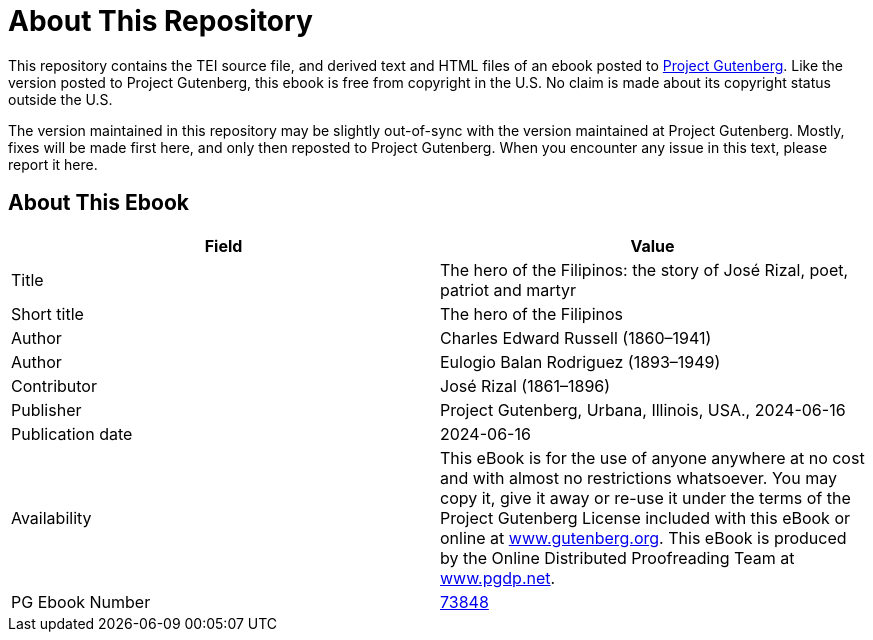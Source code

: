 = About This Repository

This repository contains the TEI source file, and derived text and HTML files of an ebook posted to https://www.gutenberg.org/[Project Gutenberg]. Like the version posted to Project Gutenberg, this ebook is free from copyright in the U.S. No claim is made about its copyright status outside the U.S.

The version maintained in this repository may be slightly out-of-sync with the version maintained at Project Gutenberg. Mostly, fixes will be made first here, and only then reposted to Project Gutenberg. When you encounter any issue in this text, please report it here.

== About This Ebook

|===
|Field |Value

|Title |The hero of the Filipinos: the story of José Rizal, poet, patriot and martyr
|Short title |The hero of the Filipinos
|Author |Charles Edward Russell (1860–1941)
|Author |Eulogio Balan Rodriguez (1893–1949)
|Contributor |José Rizal (1861–1896)
|Publisher |Project Gutenberg, Urbana, Illinois, USA., 2024-06-16
|Publication date |2024-06-16
|Availability |This eBook is for the use of anyone anywhere at no cost and with almost no restrictions whatsoever. You may copy it, give it away or re-use it under the terms of the Project Gutenberg License included with this eBook or online at https://www.gutenberg.org/[www.gutenberg.org]. This eBook is produced by the Online Distributed Proofreading Team at https://www.pgdp.net/[www.pgdp.net].
|PG Ebook Number |https://www.gutenberg.org/ebooks/73848[73848]
|===
